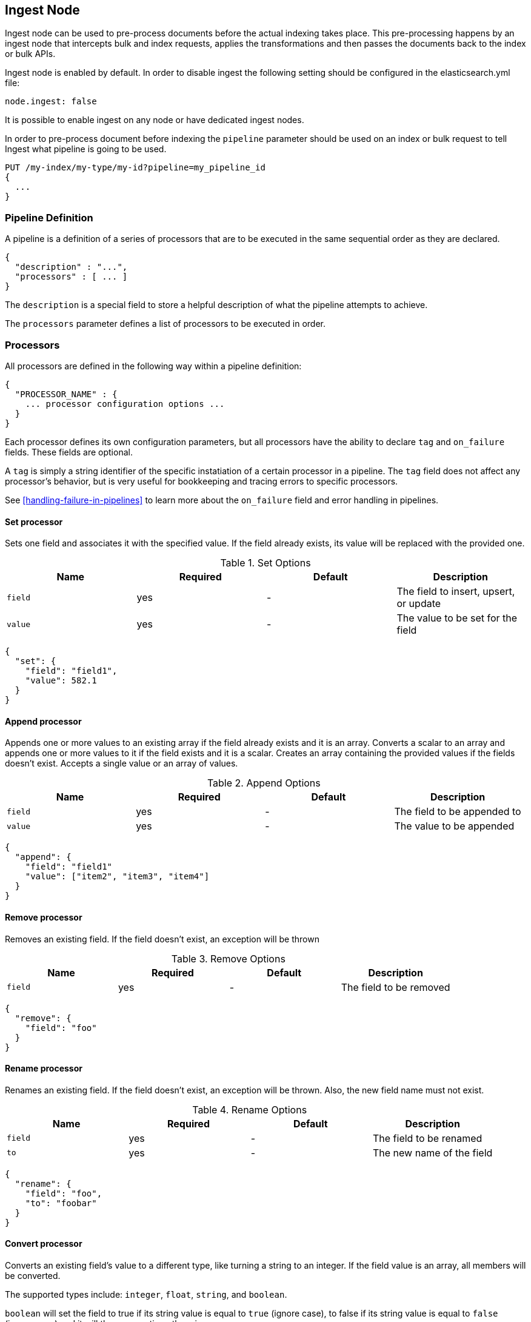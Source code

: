 [[ingest]]
== Ingest Node

Ingest node can be used to pre-process documents before the actual indexing takes place.
This pre-processing happens by an ingest node that intercepts bulk and index requests, applies the
transformations and then passes the documents back to the index or bulk APIs.

Ingest node is enabled by default. In order to disable ingest the following
setting should be configured in the elasticsearch.yml file:

[source,yaml]
--------------------------------------------------
node.ingest: false
--------------------------------------------------

It is possible to enable ingest on any node or have dedicated ingest nodes.

In order to pre-process document before indexing the `pipeline` parameter should be used
on an index or bulk request to tell Ingest what pipeline is going to be used.

[source,js]
--------------------------------------------------
PUT /my-index/my-type/my-id?pipeline=my_pipeline_id
{
  ...
}
--------------------------------------------------
// AUTOSENSE

=== Pipeline Definition

A pipeline is a definition of a series of processors that are to be 
executed in the same sequential order as they are declared.
[source,js]
--------------------------------------------------
{
  "description" : "...",
  "processors" : [ ... ]
}
--------------------------------------------------

The `description` is a special field to store a helpful description of 
what the pipeline attempts to achieve.

The `processors` parameter defines a list of processors to be executed in 
order.

=== Processors

All processors are defined in the following way within a pipeline definition:

[source,js]
--------------------------------------------------
{
  "PROCESSOR_NAME" : {
    ... processor configuration options ...
  }
}
--------------------------------------------------

Each processor defines its own configuration parameters, but all processors have 
the ability to declare `tag` and `on_failure` fields. These fields are optional.

A `tag` is simply a string identifier of the specific instatiation of a certain
processor in a pipeline. The `tag` field does not affect any processor's behavior,
but is very useful for bookkeeping and tracing errors to specific processors.

See <<handling-failure-in-pipelines>> to learn more about the `on_failure` field and error handling in pipelines.

==== Set processor
Sets one field and associates it with the specified value. If the field already exists,
its value will be replaced with the provided one.

[[set-options]]
.Set Options
[options="header"]
|======
| Name      | Required  | Default  | Description
| `field`   | yes       | -        | The field to insert, upsert, or update
| `value`   | yes       | -        | The value to be set for the field
|======

[source,js]
--------------------------------------------------
{
  "set": {
    "field": "field1",
    "value": 582.1
  }
}
--------------------------------------------------

==== Append processor
Appends one or more values to an existing array if the field already exists and it is an array.
Converts a scalar to an array and appends one or more values to it if the field exists and it is a scalar.
Creates an array containing the provided values if the fields doesn't exist.
Accepts a single value or an array of values.

[[append-options]]
.Append Options
[options="header"]
|======
| Name      | Required  | Default  | Description
| `field`   | yes       | -        | The field to be appended to
| `value`   | yes       | -        | The value to be appended
|======

[source,js]
--------------------------------------------------
{
  "append": {
    "field": "field1"
    "value": ["item2", "item3", "item4"]
  }
}
--------------------------------------------------

==== Remove processor
Removes an existing field. If the field doesn't exist, an exception will be thrown

[[remove-options]]
.Remove Options
[options="header"]
|======
| Name      | Required  | Default  | Description
| `field`   | yes       | -        | The field to be removed
|======

[source,js]
--------------------------------------------------
{
  "remove": {
    "field": "foo"
  }
}
--------------------------------------------------

==== Rename processor
Renames an existing field. If the field doesn't exist, an exception will be thrown. Also, the new field
name must not exist.

[[rename-options]]
.Rename Options
[options="header"]
|======
| Name      | Required  | Default  | Description
| `field`   | yes       | -        | The field to be renamed
| `to`      | yes       | -        | The new name of the field
|======

[source,js]
--------------------------------------------------
{
  "rename": {
    "field": "foo",
    "to": "foobar"
  }
}
--------------------------------------------------


==== Convert processor
Converts an existing field's value to a different type, like turning a string to an integer.
If the field value is an array, all members will be converted.

The supported types include: `integer`, `float`, `string`, and `boolean`.

`boolean` will set the field to true if its string value is equal to `true` (ignore case), to
false if its string value is equal to `false` (ignore case) and it will throw exception otherwise.

[[convert-options]]
.Convert Options
[options="header"]
|======
| Name      | Required  | Default  | Description
| `field`   | yes       | -        | The field whose value is to be converted
| `type`    | yes       | -        | The type to convert the existing value to
|======

[source,js]
--------------------------------------------------
{
  "convert": {
    "field" : "foo"
    "type": "integer"
  }
}
--------------------------------------------------

==== Gsub processor
Converts a string field by applying a regular expression and a replacement.
If the field is not a string, the processor will throw an exception.

[[gsub-options]]
.Gsub Options
[options="header"]
|======
| Name          | Required  | Default  | Description
| `field`       | yes       | -        | The field apply the replacement for
| `pattern`     | yes       | -        | The pattern to be replaced
| `replacement` | yes       | -        | The string to replace the matching patterns with.
|======

[source,js]
--------------------------------------------------
{
  "gsub": {
    "field": "field1",
    "pattern": "\.",
    "replacement": "-"
  }
}
--------------------------------------------------

==== Join processor
Joins each element of an array into a single string using a separator character between each element.
Throws error when the field is not an array.

[[join-options]]
.Join Options
[options="header"]
|======
| Name          | Required  | Default  | Description
| `field`       | yes       | -        | The field to be separated
| `separator`   | yes       | -        | The separator character
|======

[source,js]
--------------------------------------------------
{
  "join": {
    "field": "joined_array_field",
    "separator": "-"
  }
}
--------------------------------------------------

==== Split processor
Split a field to an array using a separator character. Only works on string fields.

[[split-options]]
.Split Options
[options="header"]
|======
| Name     | Required  | Default  | Description
| `field`  | yes       | -        | The field to split
|======

[source,js]
--------------------------------------------------
{
  "split": {
    "field": ","
  }
}
--------------------------------------------------

==== Lowercase processor
Converts a string to its lowercase equivalent.

[[lowercase-options]]
.Lowercase Options
[options="header"]
|======
| Name     | Required  | Default  | Description
| `field`  | yes       | -        | The field to lowercase
|======

[source,js]
--------------------------------------------------
{
  "lowercase": {
    "field": "foo"
  }
}
--------------------------------------------------

==== Uppercase processor
Converts a string to its uppercase equivalent.

[[uppercase-options]]
.Uppercase Options
[options="header"]
|======
| Name     | Required  | Default  | Description
| `field`  | yes       | -        | The field to uppercase
|======

[source,js]
--------------------------------------------------
{
  "uppercase": {
    "field": "foo"
  }
}
--------------------------------------------------

==== Trim processor
Trims whitespace from field. NOTE: this only works on leading and trailing whitespaces.

[[trim-options]]
.Trim Options
[options="header"]
|======
| Name     | Required  | Default  | Description
| `field`  | yes       | -        | The string-valued field to trim whitespace from
|======

[source,js]
--------------------------------------------------
{
  "trim": {
    "field": "foo"
  }
}
--------------------------------------------------

==== Grok Processor

The Grok Processor extracts structured fields out of a single text field within a document. You choose which field to
extract matched fields from, as well as the Grok Pattern you expect will match. A Grok Pattern is like a regular
expression that supports aliased expressions that can be reused.

This tool is perfect for syslog logs, apache and other webserver logs, mysql logs, and in general, any log format
that is generally written for humans and not computer consumption.

The processor comes packaged with over 120 reusable patterns that are located at `$ES_HOME/config/ingest/grok/patterns`.
Here, you can add your own custom grok pattern files with custom grok expressions to be used by the processor.

If you need help building patterns to match your logs, you will find the <http://grokdebug.herokuapp.com> and
<http://grokconstructor.appspot.com/> applications quite useful!

===== Grok Basics

Grok sits on top of regular expressions, so any regular expressions are valid in grok as well.
The regular expression library is Oniguruma, and you can see the full supported regexp syntax
https://github.com/kkos/oniguruma/blob/master/doc/RE[on the Onigiruma site].

Grok works by leveraging this regular expression language to allow naming existing patterns and combining them into more
complex patterns that match your fields.

The syntax for re-using a grok pattern comes in three forms: `%{SYNTAX:SEMANTIC}`, `%{SYNTAX}`, `%{SYNTAX:SEMANTIC:TYPE}`.

The `SYNTAX` is the name of the pattern that will match your text. For example, `3.44` will be matched by the `NUMBER`
pattern and `55.3.244.1` will be matched by the `IP` pattern. The syntax is how you match. `NUMBER` and `IP` are both
patterns that are provided within the default patterns set.

The `SEMANTIC` is the identifier you give to the piece of text being matched. For example, `3.44` could be the
duration of an event, so you could call it simply `duration`. Further, a string `55.3.244.1` might identify
the `client` making a request.

The `TYPE` is the type you wish to cast your named field. `int` and `float` are currently the only types supported for coercion.

For example, here is a grok pattern that would match the above example given. We would like to match a text with the following
contents:

[source,js]
--------------------------------------------------
3.44 55.3.244.1
--------------------------------------------------

We may know that the above message is a number followed by an IP-address. We can match this text with the following
Grok expression.

[source,js]
--------------------------------------------------
%{NUMBER:duration} %{IP:client}
--------------------------------------------------

===== Custom Patterns and Pattern Files

The Grok Processor comes pre-packaged with a base set of pattern files. These patterns may not always have
what you are looking for. These pattern files have a very basic format. Each line describes a named pattern with
the following format:

[source,js]
--------------------------------------------------
NAME ' '+ PATTERN '\n'
--------------------------------------------------

You can add this pattern to an existing file, or add your own file in the patterns directory here: `$ES_HOME/config/ingest/grok/patterns`.
The Ingest Plugin will pick up files in this directory to be loaded into the grok processor's known patterns. These patterns are loaded
at startup, so you will need to do a restart your ingest node if you wish to update these files while running.

Example snippet of pattern definitions found in the `grok-patterns` patterns file:

[source,js]
--------------------------------------------------
YEAR (?>\d\d){1,2}
HOUR (?:2[0123]|[01]?[0-9])
MINUTE (?:[0-5][0-9])
SECOND (?:(?:[0-5]?[0-9]|60)(?:[:.,][0-9]+)?)
TIME (?!<[0-9])%{HOUR}:%{MINUTE}(?::%{SECOND})(?![0-9])
--------------------------------------------------

===== Using Grok Processor in a Pipeline

[[grok-options]]
.Grok Options
[options="header"]
|======
| Name                   | Required  | Default             | Description
| `match_field`          | yes       | -                   | The field to use for grok expression parsing
| `match_pattern`        | yes       | -                   | The grok expression to match and extract named captures with
| `pattern_definitions`  | no        | -                   | A map of pattern-name and pattern tuples defining custom patterns to be used by the current processor. Patterns matching existing names will override the pre-existing definition.
|======

Here is an example of using the provided patterns to extract out and name structured fields from a string field in
a document.

[source,js]
--------------------------------------------------
{
  "message": "55.3.244.1 GET /index.html 15824 0.043"
}
--------------------------------------------------

The pattern for this could be

[source]
--------------------------------------------------
%{IP:client} %{WORD:method} %{URIPATHPARAM:request} %{NUMBER:bytes} %{NUMBER:duration}
--------------------------------------------------

An example pipeline for processing the above document using Grok:

[source,js]
--------------------------------------------------
{
  "description" : "...",
  "processors": [
    {
      "grok": {
        "match_field": "message",
        "match_pattern": "%{IP:client} %{WORD:method} %{URIPATHPARAM:request} %{NUMBER:bytes} %{NUMBER:duration}"
      }
    }
  ]
}
--------------------------------------------------

This pipeline will insert these named captures as new fields within the document, like so:

[source,js]
--------------------------------------------------
{
  "message": "55.3.244.1 GET /index.html 15824 0.043",
  "client": "55.3.244.1",
  "method": "GET",
  "request": "/index.html",
  "bytes": 15824,
  "duration": "0.043"
}
--------------------------------------------------

An example of a pipeline specifying custom pattern definitions:

[source,js]
--------------------------------------------------
{
  "description" : "...",
  "processors": [
    {
      "grok": {
        "match_field": "message",
        "match_pattern": "my %{FAVORITE_DOG:dog} is colored %{RGB:color}"
        "pattern_definitions" : {
          "FAVORITE_DOG" : "beagle",
          "RGB" : "RED|GREEN|BLUE"
        }
      }
    }
  ]
}
--------------------------------------------------

==== Date processor

The date processor is used for parsing dates from fields, and then using that date or timestamp as the timestamp for that document.
The date processor adds by default the parsed date as a new field called `@timestamp`, configurable by setting the `target_field`
configuration parameter. Multiple date formats are supported as part of the same date processor definition. They will be used
sequentially to attempt parsing the date field, in the same order they were defined as part of the processor definition.

[[date-options]]
.Date options
[options="header"]
|======
| Name                   | Required  | Default             | Description
| `match_field`          | yes       | -                   | The field to get the date from.
| `target_field`         | no        | @timestamp          | The field that will hold the parsed date.
| `match_formats`        | yes       | -                   | Array of the expected date formats. Can be a joda pattern or one of the following formats: ISO8601, UNIX, UNIX_MS, TAI64N.
| `timezone`             | no        | UTC                 | The timezone to use when parsing the date.
| `locale`               | no        | ENGLISH             | The locale to use when parsing the date, relevant when parsing month names or week days.
|======

An example that adds the parsed date to the `timestamp` field based on the `initial_date` field:

[source,js]
--------------------------------------------------
{
  "description" : "...",
  "processors" : [
    {
      "date" : {
        "match_field" : "initial_date",
        "target_field" : "timestamp",
        "match_formats" : ["dd/MM/yyyy hh:mm:ss"],
        "timezone" : "Europe/Amsterdam"
      }
    }
  ]
}
--------------------------------------------------

==== Fail processor
The Fail Processor is used to raise an exception. This is useful for when
a user expects a pipeline to fail and wishes to relay a specific message
to the requester.

[[fail-options]]
.Fail Options
[options="header"]
|======
| Name       | Required  | Default  | Description
| `message`  | yes       | -        | The error message of the `FailException` thrown by the processor
|======

[source,js]
--------------------------------------------------
{
  "fail": {
    "message": "an error message"
  }
}
--------------------------------------------------


=== Accessing data in pipelines

Processors in pipelines have read and write access to documents that pass through the pipeline.
The fields in the source of a document and its metadata fields are accessible.

Accessing a field in the source is straightforward and one can refer to fields by
their name. For example:

[source,js]
--------------------------------------------------
{
  "set": {
    "field": "my_field"
    "value": 582.1
  }
}
--------------------------------------------------

On top of this fields from the source are always accessible via the `_source` prefix:

[source,js]
--------------------------------------------------
{
  "set": {
    "field": "_source.my_field"
    "value": 582.1
  }
}
--------------------------------------------------

Metadata fields can also be accessed in the same way as fields from the source. This
is possible because Elasticsearch doesn't allow fields in the source that have the
same name as metadata fields.

The following example sets the id of a document to `1`:

[source,js]
--------------------------------------------------
{
  "set": {
    "field": "_id"
    "value": "1"
  }
}
--------------------------------------------------

The following metadata fields are accessible by a processor: `_index`, `_type`, `_id`, `_routing`, `_parent`,
`_timestamp` and `_ttl`.

Beyond metadata fields and source fields, ingest also adds ingest metadata to documents being processed.
These metadata properties are accessible under the `_ingest` key. Currently ingest adds the ingest timestamp
under `_ingest.timestamp` key to the ingest metadata, which is the time ES received the index or bulk
request to pre-process. But any processor is free to add more ingest related metadata to it. Ingest metadata is transient
and is lost after a document has been processed by the pipeline and thus ingest metadata won't be indexed.

The following example adds a field with the name `received` and the value is the ingest timestamp:

[source,js]
--------------------------------------------------
{
  "set": {
    "field": "received"
    "value": "{{_ingest.timestamp}}"
  }
}
--------------------------------------------------

As opposed to Elasticsearch metadata fields, the ingest metadata field name _ingest can be used as a valid field name
in the source of a document. Use _source._ingest to refer to it, otherwise _ingest will be interpreted as ingest
metadata fields.

A number of processor settings also support templating. Settings that support templating can have zero or more
template snippets. A template snippet begins with `{{` and ends with `}}`.
Accessing fields and metafields in templates is exactly the same as via regular processor field settings.

In this example a field by the name `field_c` is added and its value is a concatenation of
the values of `field_a` and `field_b`.

[source,js]
--------------------------------------------------
{
  "set": {
    "field": "field_c"
    "value": "{{field_a}} {{field_b}}"
  }
}
--------------------------------------------------

The following example changes the index a document is going to be indexed into. The index a document will be redirected
to depends on the field in the source with name `geoip.country_iso_code`.

[source,js]
--------------------------------------------------
{
  "set": {
    "field": "_index"
    "value": "{{geoip.country_iso_code}}"
  }
}
--------------------------------------------------

==== Handling Failure in Pipelines

In its simplest case, pipelines describe a list of processors which 
are executed sequentially and processing halts at the first exception. This 
may not be desirable when failures are expected. For example, not all your logs 
may match a certain grok expression and you may wish to index such documents into 
a separate index.

To enable this behavior, you can utilize the `on_failure` parameter. `on_failure` 
defines a list of processors to be executed immediately following the failed processor.
This parameter can be supplied at the pipeline level, as well as at the processor 
level. If a processor has an `on_failure` configuration option provided, whether 
it is empty or not, any exceptions that are thrown by it will be caught and the 
pipeline will continue executing the proceeding processors defined. Since further processors
are defined within the scope of an `on_failure` statement, failure handling can be nested.

Example: In the following example we define a pipeline that hopes to rename documents with 
a field named `foo` to `bar`. If the document does not contain the `foo` field, we 
go ahead and attach an error message within the document for later analysis within 
Elasticsearch.

[source,js]
--------------------------------------------------
{
  "description" : "my first pipeline with handled exceptions",
  "processors" : [
    {
      "rename" : {
        "field" : "foo",
        "to" : "bar",
        "on_failure" : [
          {
            "set" : {
              "field" : "error",
              "value" : "field \"foo\" does not exist, cannot rename to \"bar\""
            }
          }
        ]
      }
    }
  ]
}
--------------------------------------------------

Example: Here we define an `on_failure` block on a whole pipeline to change 
the index for which failed documents get sent.

[source,js]
--------------------------------------------------
{
  "description" : "my first pipeline with handled exceptions",
  "processors" : [ ... ],
  "on_failure" : [
    {
      "set" : {
        "field" : "_index",
        "value" : "failed-{{ _index }}"
      }
    }
  ]
}
--------------------------------------------------


===== Accessing Error Metadata From Processors Handling Exceptions

Sometimes you may want to retrieve the actual error message that was thrown 
by a failed processor. To do so you can access metadata fields called 
`on_failure_message`, `on_failure_processor_type`, `on_failure_processor_tag`. These fields are only accessible 
from within the context of an `on_failure` block. Here is an updated version of 
our first example which leverages these fields to provide the error message instead 
of manually setting it.

[source,js]
--------------------------------------------------
{
  "description" : "my first pipeline with handled exceptions",
  "processors" : [
    {
      "rename" : {
        "field" : "foo",
        "to" : "bar",
        "on_failure" : [
          {
            "set" : {
              "field" : "error",
              "value" : "{{ _ingest.on_failure_message }}"
            }
          }
        ]
      }
    }
  ]
}
--------------------------------------------------


=== Ingest APIs

==== Put pipeline API

The put pipeline api adds pipelines and updates existing pipelines in the cluster.

[source,js]
--------------------------------------------------
PUT _ingest/pipeline/my-pipeline-id
{
  "description" : "describe pipeline",
  "processors" : [
    {
      "simple" : {
        // settings
      }
    },
    // other processors
  ]
}
--------------------------------------------------
// AUTOSENSE

NOTE: The put pipeline api also instructs all ingest nodes to reload their in-memory representation of pipelines, so that
      pipeline changes take immediately in effect.

==== Get pipeline API

The get pipeline api returns pipelines based on id. This api always returns a local reference of the pipeline.

[source,js]
--------------------------------------------------
GET _ingest/pipeline/my-pipeline-id
--------------------------------------------------
// AUTOSENSE

Example response:

[source,js]
--------------------------------------------------
{
   "my-pipeline-id": {
      "_source" : {
        "description": "describe pipeline",
        "processors": [
          {
            "simple" : {
              // settings
            }
          },
          // other processors
        ]
      },
      "_version" : 0
   }
}
--------------------------------------------------

For each returned pipeline the source and the version is returned.
The version is useful for knowing what version of the pipeline the node has.
Multiple ids can be provided at the same time. Also wildcards are supported.

==== Delete pipeline API

The delete pipeline api deletes pipelines by id.

[source,js]
--------------------------------------------------
DELETE _ingest/pipeline/my-pipeline-id
--------------------------------------------------
// AUTOSENSE

==== Simulate pipeline API

The simulate pipeline api executes a specific pipeline against
the set of documents provided in the body of the request.

A simulate request may call upon an existing pipeline to be executed
against the provided documents, or supply a pipeline definition in
the body of the request.

Here is the structure of a simulate request with a provided pipeline:

[source,js]
--------------------------------------------------
POST _ingest/pipeline/_simulate
{
  "pipeline" : {
    // pipeline definition here
  },
  "docs" : [
    { /** first document **/ },
    { /** second document **/ },
    // ...
  ]
}
--------------------------------------------------

Here is the structure of a simulate request against a pre-existing pipeline:

[source,js]
--------------------------------------------------
POST _ingest/pipeline/my-pipeline-id/_simulate
{
  "docs" : [
    { /** first document **/ },
    { /** second document **/ },
    // ...
  ]
}
--------------------------------------------------


Here is an example simulate request with a provided pipeline and its response:

[source,js]
--------------------------------------------------
POST _ingest/pipeline/_simulate
{
  "pipeline" :
  {
    "description": "_description",
    "processors": [
      {
        "set" : {
          "field" : "field2",
          "value" : "_value"
        }
      }
    ]
  },
  "docs": [
    {
      "_index": "index",
      "_type": "type",
      "_id": "id",
      "_source": {
        "foo": "bar"
      }
    },
    {
      "_index": "index",
      "_type": "type",
      "_id": "id",
      "_source": {
        "foo": "rab"
      }
    }
  ]
}
--------------------------------------------------
// AUTOSENSE

response:

[source,js]
--------------------------------------------------
{
   "docs": [
      {
         "doc": {
            "_id": "id",
            "_ttl": null,
            "_parent": null,
            "_index": "index",
            "_routing": null,
            "_type": "type",
            "_timestamp": null,
            "_source": {
               "field2": "_value",
               "foo": "bar"
            },
            "_ingest": {
               "timestamp": "2016-01-04T23:53:27.186+0000"
            }
         }
      },
      {
         "doc": {
            "_id": "id",
            "_ttl": null,
            "_parent": null,
            "_index": "index",
            "_routing": null,
            "_type": "type",
            "_timestamp": null,
            "_source": {
               "field2": "_value",
               "foo": "rab"
            },
            "_ingest": {
               "timestamp": "2016-01-04T23:53:27.186+0000"
            }
         }
      }
   ]
}
--------------------------------------------------

It is often useful to see how each processor affects the ingest document
as it is passed through the pipeline. To see the intermediate results of
each processor in the simulat request, a `verbose` parameter may be added
to the request

Here is an example verbose request and its response:


[source,js]
--------------------------------------------------
POST _ingest/pipeline/_simulate?verbose
{
  "pipeline" :
  {
    "description": "_description",
    "processors": [
      {
        "set" : {
          "field" : "field2",
          "value" : "_value2"
        }
      },
      {
        "set" : {
          "field" : "field3",
          "value" : "_value3"
        }
      }
    ]
  },
  "docs": [
    {
      "_index": "index",
      "_type": "type",
      "_id": "id",
      "_source": {
        "foo": "bar"
      }
    },
    {
      "_index": "index",
      "_type": "type",
      "_id": "id",
      "_source": {
        "foo": "rab"
      }
    }
  ]
}
--------------------------------------------------
// AUTOSENSE

response:

[source,js]
--------------------------------------------------
{
   "docs": [
      {
         "processor_results": [
            {
               "tag": "processor[set]-0",
               "doc": {
                  "_id": "id",
                  "_ttl": null,
                  "_parent": null,
                  "_index": "index",
                  "_routing": null,
                  "_type": "type",
                  "_timestamp": null,
                  "_source": {
                     "field2": "_value2",
                     "foo": "bar"
                  },
                  "_ingest": {
                     "timestamp": "2016-01-05T00:02:51.383+0000"
                  }
               }
            },
            {
               "tag": "processor[set]-1",
               "doc": {
                  "_id": "id",
                  "_ttl": null,
                  "_parent": null,
                  "_index": "index",
                  "_routing": null,
                  "_type": "type",
                  "_timestamp": null,
                  "_source": {
                     "field3": "_value3",
                     "field2": "_value2",
                     "foo": "bar"
                  },
                  "_ingest": {
                     "timestamp": "2016-01-05T00:02:51.383+0000"
                  }
               }
            }
         ]
      },
      {
         "processor_results": [
            {
               "tag": "processor[set]-0",
               "doc": {
                  "_id": "id",
                  "_ttl": null,
                  "_parent": null,
                  "_index": "index",
                  "_routing": null,
                  "_type": "type",
                  "_timestamp": null,
                  "_source": {
                     "field2": "_value2",
                     "foo": "rab"
                  },
                  "_ingest": {
                     "timestamp": "2016-01-05T00:02:51.384+0000"
                  }
               }
            },
            {
               "tag": "processor[set]-1",
               "doc": {
                  "_id": "id",
                  "_ttl": null,
                  "_parent": null,
                  "_index": "index",
                  "_routing": null,
                  "_type": "type",
                  "_timestamp": null,
                  "_source": {
                     "field3": "_value3",
                     "field2": "_value2",
                     "foo": "rab"
                  },
                  "_ingest": {
                     "timestamp": "2016-01-05T00:02:51.384+0000"
                  }
               }
            }
         ]
      }
   ]
}
--------------------------------------------------
